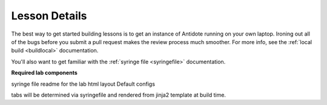 .. _contriblesson:


Lesson Details
=================================

The best way to get started building lessons is to get an instance of Antidote
running on your own laptop. Ironing out all of the bugs before you submit a pull
request makes the review process much smoother. For more info, see the
:ref:`local build <buildlocal>` documentation.

You'll also want to get familiar with the :ref:`syringe file <syringefile>` documentation.

**Required lab components**

syringe file
readme for the lab
html layout
Default configs

tabs will be determined via syringefile and rendered from jinja2 template at
build time.

